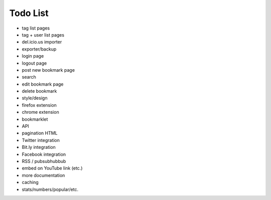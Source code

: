Todo List
=========

* tag list pages
* tag + user list pages
* del.icio.us importer
* exporter/backup
* login page
* logout page
* post new bookmark page
* search
* edit bookmark page
* delete bookmark
* style/design
* firefox extension
* chrome extension
* bookmarklet
* API
* pagination HTML
* Twitter integration
* Bit.ly integration
* Facebook integration
* RSS / pubsubhubbub
* embed on YouTube link (etc.)
* more documentation
* caching
* stats/numbers/popular/etc.
